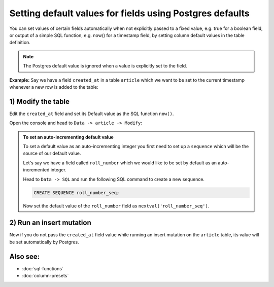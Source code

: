 Setting default values for fields using Postgres defaults
=========================================================

You can set values of certain fields automatically when not explicitly passed to a fixed value, e.g. true for a boolean
field, or output of a simple SQL function, e.g. now() for a timestamp field, by setting column default values in the
table definition.

.. note::

  The Postgres default value is ignored when a value is explicitly set to the field.

**Example:** Say we have a field ``created_at`` in a table ``article`` which we want to be set to the current
timestamp whenever a new row is added to the table:

1) Modify the table
^^^^^^^^^^^^^^^^^^^

Edit the ``created_at`` field and set its Default value as the SQL function ``now()``.

Open the console and head to ``Data -> article -> Modify``:

.. image:: ../../../../img/graphql/manual/schema/add-default-value.png

.. admonition:: To set an auto-incrementing default value

  To set a default value as an auto-incrementing integer you first need to set up a ``sequence`` which will be the
  source of our default value.

  Let's say we have a field called ``roll_number`` which we would like to be set by default as an auto-incremented
  integer.

  Head to ``Data -> SQL`` and run the following SQL command to create a new sequence.

  .. code-block:: SQL

    CREATE SEQUENCE roll_number_seq;

  Now set the default value of the ``roll_number`` field as ``nextval('roll_number_seq')``.


2) Run an insert mutation
^^^^^^^^^^^^^^^^^^^^^^^^^

Now if you do not pass the ``created_at`` field value while running an insert mutation on the ``article`` table, its
value will be set automatically by Postgres.

.. image:: ../../../../img/graphql/manual/schema/default-value-response.png

Also see:
^^^^^^^^^

- :doc:`sql-functions`
- :doc:`column-presets`